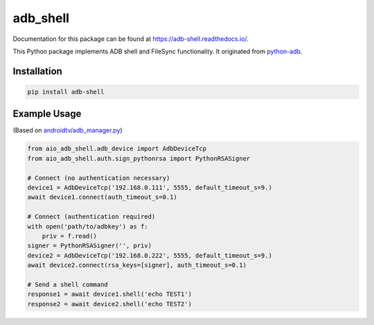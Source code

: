 adb\_shell
==========

.. image:: https://travis-ci.com/JeffLIrion/aio_adb_shell.svg?branch=master
   :target: https://travis-ci.com/JeffLIrion/aio_adb_shell

.. image:: https://coveralls.io/repos/github/JeffLIrion/aio_adb_shell/badge.svg?branch=master
   :target: https://coveralls.io/github/JeffLIrion/aio_adb_shell?branch=master


Documentation for this package can be found at https://adb-shell.readthedocs.io/.

This Python package implements ADB shell and FileSync functionality.  It originated from `python-adb <https://github.com/google/python-adb>`_.

Installation
------------

.. code-block::

   pip install adb-shell


Example Usage
-------------

(Based on `androidtv/adb_manager.py <https://github.com/JeffLIrion/python-androidtv/blob/133063c8d6793a88259af405d6a69ceb301a0ca0/androidtv/adb_manager.py#L67>`_)

.. code-block:: python

   from aio_adb_shell.adb_device import AdbDeviceTcp
   from aio_adb_shell.auth.sign_pythonrsa import PythonRSASigner

   # Connect (no authentication necessary)
   device1 = AdbDeviceTcp('192.168.0.111', 5555, default_timeout_s=9.)
   await device1.connect(auth_timeout_s=0.1)

   # Connect (authentication required)
   with open('path/to/adbkey') as f:
       priv = f.read()
   signer = PythonRSASigner('', priv)
   device2 = AdbDeviceTcp('192.168.0.222', 5555, default_timeout_s=9.)
   await device2.connect(rsa_keys=[signer], auth_timeout_s=0.1)

   # Send a shell command
   response1 = await device1.shell('echo TEST1')
   response2 = await device2.shell('echo TEST2')
